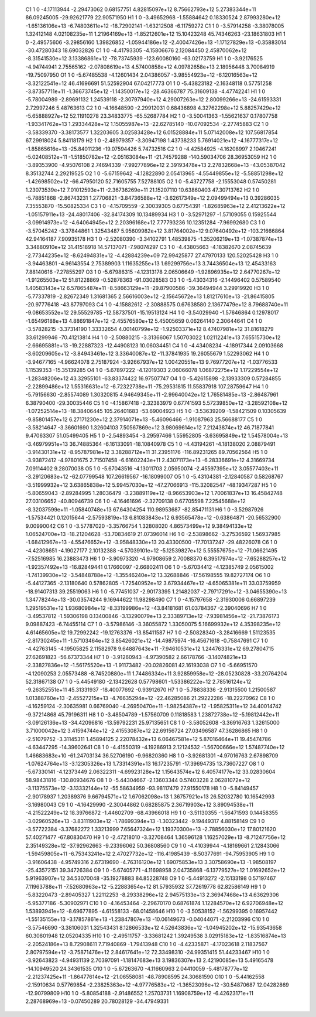     C1	    1	    0	    -4.17113944	    -2.29473062	     0.68157751	     4.82815097e+12	     8.75662793e+12	     5.27383344e+11	    86.09245005	   -29.92621779	    22.90571950
    H1	    1	    0	    -3.49652968	    -1.55884642	     0.18330524	     2.87993280e+12	    -1.65136106e+13	    -6.74803611e+12	   -18.72902141	    -1.63212508	    -6.11759272
    C1	    1	    0	    -3.57914258	    -3.38078005	     1.32412148	     4.02108235e+11	     1.21964169e+13	    -1.85212601e+12	    15.10423248	    45.74346263	   -23.18631803
    H1	    1	    0	    -2.49575606	    -3.29856160	     1.39826852	    -1.05944186e+12	    -2.40047426e+13	    -1.17127829e+13	    -0.35883014	   -30.47280343	    18.69032826
    C1	    1	    0	    -4.41793305	    -4.15806676	     2.12084450	     2.45870062e+12	    -8.31541530e+12	     3.13386861e+12	   -78.73745939	  -123.60080160	   -63.02173759
    H1	    1	    0	    -3.92176525	    -4.94744941	     2.75565162	    -2.07808619e+13	     4.57400858e+12	     4.09782658e+13	     2.18956448	     3.70084919	   -19.75097950
    O1	    1	    0	    -5.67485538	    -4.12601434	     2.04386057	    -3.98554923e+12	    -6.12016563e+12	    -3.32122541e+12	    46.41696691	    51.52592904	    67.04217773
    O1	    1	    0	    -5.43823182	    -2.16348118	     0.57751258	    -3.87357711e+11	    -1.36673745e+12	    -1.14350017e+12	   -28.46366787	    75.31609138	    -4.47742241
    H1	    1	    0	    -5.78004989	    -2.89691132	     1.24539118	    -2.30797940e+12	     4.29007263e+12	     2.80099266e+13	   -24.61593331	     2.72997246	     5.48763613
    C2	    1	    0	    -4.16648590	    -2.29912031	     0.68436898	     4.32762298e+12	     5.88257429e+12	    -5.65888927e+12	    52.11910278	    23.34833775	   -65.52687784
    H2	    1	    0	    -3.50041363	    -1.55621637	     0.17807758	    -1.93341762e+13	     1.29334428e+12	     1.15055987e+13	   -22.62785140	   -10.07092534	    -2.27745883
    C2	    1	    0	    -3.58339370	    -3.38173577	     1.32203605	     3.02583428e+12	     6.01528884e+11	     5.07142008e+12	   107.56817854	    67.29918024	     5.84118179
    H2	    1	    0	    -2.48979357	    -3.30947198	     1.43738233	     5.76914021e+12	    -4.16777317e+12	    -1.85865616e+13	   -25.84011236	   -19.07594426	     5.74732516
    C2	    1	    0	    -4.42584925	    -4.16208997	     2.10467241	    -5.02408512e+11	    -1.51850782e+12	    -2.05163084e+11	   -21.74579288	  -140.59034706	    28.36953059
    H2	    1	    0	    -3.89353900	    -4.95076108	     2.74694339	    -7.99277896e+12	     2.39193478e+13	     2.27832668e+13	   -43.05387042	     8.35132744	     2.29219525
    O2	    1	    0	    -5.67159642	    -4.12822890	     2.05413965	    -4.55449855e+12	    -5.58851298e+12	    -1.42698502e+12	   -66.47950120	    52.71605755	     7.52788105
    O2	    1	    0	    -5.43727758	    -2.15553048	     0.57450281	     1.23073539e+12	     7.01012593e+11	    -2.36736269e+11	    21.15207110	    10.63860403	    47.30713762
    H2	    1	    0	    -5.78851868	    -2.86743231	     1.27706821	    -3.84736588e+12	    -3.62617349e+12	     2.09499494e+13	     0.39286035	     7.35553870	   -15.50825334
    C3	    1	    0	    -4.15709559	    -2.30039305	     0.67754391	    -1.82685963e+12	     2.41213622e+12	    -1.05157911e+13	   -24.48017406	   -32.84174309	    10.13489934
    H3	    1	    0	    -3.52971297	    -1.57109055	     0.15925544	    -3.09914973e+12	    -4.64064945e+12	     2.20396168e+12	     7.77793236	    10.12351284	    -7.96992680
    C3	    1	    0	    -3.57045242	    -3.37844861	     1.32543487	     5.95609982e+12	     3.81764002e+12	     9.07640492e+12	  -103.21666864	    42.94164187	     7.90935178
    H3	    1	    0	    -2.52080390	    -3.34102791	     1.48539875	    -1.35206219e+13	    -1.07387874e+13	     3.34880910e+12	    31.41518918	    14.57137071	    -7.98074297
    C3	    1	    0	    -4.43805663	    -4.18382670	     2.08745639	    -2.77344235e+12	    -8.62494831e+12	    -4.42884239e+09	    72.99425877	    27.47970133	   120.52025428
    H3	    1	    0	    -3.94463801	    -4.96143554	     2.75389903	     1.11635255e+13	     1.69299756e+13	     3.74436504e+13	    12.45433163	     7.88140616	    -7.27855297
    O3	    1	    0	    -5.67986315	    -4.12313178	     2.06506649	    -1.92896935e+12	     2.64770267e+12	    -1.91265503e+12	    51.81228869	    -0.52878363	   -91.03028583
    O3	    1	    0	    -5.43034316	    -2.14496402	     0.57589540	     1.40583143e+12	     6.57865487e+11	    -8.58663129e+11	   -29.87900586	   -39.36494944	     3.29919920
    H3	    1	    0	    -5.77337819	    -2.82672349	     1.31681365	     2.56616003e+12	    -2.15645672e+13	     1.81217610e+13	   -21.86415805	   -20.97776418	   -43.87797093
    C4	    1	    0	    -4.15882612	    -2.30888575	     0.67638580	     2.13677479e+12	     8.79688740e+11	    -9.08653552e+12	    29.55529785	   -12.58737501	   -15.19513124
    H4	    1	    0	    -3.54029940	    -1.57646864	     0.12978017	    -1.65496188e+13	     4.88691847e+12	    -2.45576580e+12	     5.45005659	     0.06264140	     2.30644641
    C4	    1	    0	    -3.57828215	    -3.37314190	     1.33332654	     4.00140799e+12	    -1.92503371e+12	     8.47407981e+12	    31.81618279	    33.61299946	   -70.41213814
    H4	    1	    0	    -2.50880215	    -3.31366067	     1.50703022	     1.02112241e+13	     7.65515730e+12	    -2.66695881e+13	   -19.22887323	   -12.44908123	    10.06034451
    C4	    1	    0	    -4.43408234	    -4.18917344	     2.09103668	    -3.60209605e+12	    -3.84943461e+12	     3.33640087e+12	   -11.37841935	    19.26055679	     1.52293062
    H4	    1	    0	    -3.94677165	    -4.96624078	     2.75187924	    -3.92667937e+12	     1.00420551e+13	     9.76977207e+12	    -1.03776533	     1.11539353	   -15.35139285
    O4	    1	    0	    -5.67897222	    -4.12019303	     2.06066078	     1.06872275e+12	     1.17229554e+12	    -1.28348206e+12	    43.32955101	   -63.83374422	    16.97507747
    O4	    1	    0	    -5.42615898	    -2.13933309	     0.57284855	    -2.22899486e+12	     1.55316631e+12	    -6.72322738e+11	   -75.29531815	    11.55837918	   107.28759647
    H4	    1	    0	    -5.79156630	    -2.85574089	     1.30320815	     4.94649345e+11	    -2.99640042e+12	     1.76581485e+13	    -2.86487961	     6.38790400	   -29.30035446
    C5	    1	    0	    -4.15867418	    -2.32383979	     0.67741593	     5.57239850e+12	    -3.28592108e+12	    -1.07252514e+13	   -18.38406445	   105.26401683	   -53.69004923
    H5	    1	    0	    -3.53639209	    -1.58421509	     0.10305639	    -9.85801457e+12	     6.27171230e+12	     2.37914071e+13	    -5.46096466	    -1.91087963	    25.56688177
    C5	    1	    0	    -3.58214647	    -3.36601690	     1.32604103	     7.50567869e+12	     3.98069614e+12	     7.21243874e+12	    46.71877841	     9.47063307	    51.05499405
    H5	    1	    0	    -2.54893454	    -3.29597466	     1.55952805	    -3.63695849e+12	     1.54578004e+13	    -3.46979951e+13	    36.74885364	    -6.16133091	   -18.10840978
    C5	    1	    0	    -4.43194261	    -4.18138020	     2.08879491	    -3.91430131e+12	    -8.95787981e+12	     3.38288712e+11	    31.23951176	  -116.89231265	    89.70562564
    H5	    1	    0	    -3.93872412	    -4.97801675	     2.71507458	    -6.61602243e+11	     2.43071173e+13	    -6.28336691e+12	     4.31669734	     7.09114402	     9.28070038
    O5	    1	    0	    -5.67043516	    -4.13011703	     2.05950074	    -2.45597395e+12	     3.05577403e+11	    -3.29120683e+12	   -62.07799548	   107.26619567	   -16.18099007
    O5	    1	    0	    -5.43104381	    -2.12840587	     0.58268767	    -3.51999932e+12	     3.63865838e+12	     5.99457030e+12	   -47.27066913	  -115.32082547	   -48.19347287
    H5	    1	    0	    -5.80659043	    -2.89284995	     1.28036479	    -3.23889119e+12	    -8.96653903e+12	     1.70061837e+13	    16.45842748	    27.03106652	   -40.80946739
    C6	    1	    0	    -4.16461696	    -2.32709138	     0.67705598	     7.22545688e+12	    -8.32037599e+11	    -1.05840748e+13	    67.64304254	   110.98953687	   -82.85471131
    H6	    1	    0	    -3.52987926	    -1.57534421	     0.12015644	    -2.57593819e+13	     6.81083843e+12	     6.93565478e+12	    -0.63864871	   -20.56532900	     9.00990042
    C6	    1	    0	    -3.57787020	    -3.35766754	     1.32808020	     4.86573499e+12	     9.38494133e+12	     1.06524700e+13	   -18.21204628	   -53.70834619	    21.07396014
    H6	    1	    0	    -2.53898662	    -3.27536592	     1.56937985	    -1.68412967e+13	    -4.55476652e+12	    -3.95848330e+13	    20.43300500	   -17.70137247	   -29.48226078
    C6	    1	    0	    -4.42308651	    -4.19027177	     2.10132388	    -4.57039101e+12	    -5.12539827e+12	     5.55557675e+12	   -71.06621495	    -7.52516985	    16.23883473
    H6	    1	    0	    -3.90973320	    -4.97908659	     2.70088370	     6.39517974e+12	    -7.65288257e+12	    -1.92357492e+13	   -16.82849441	     0.17660097	    -2.66802411
    O6	    1	    0	    -5.67034412	    -4.12385749	     2.05615002	    -1.74139930e+12	    -3.54848788e+12	    -1.35546240e+12	    13.32688846	   -17.56198555	    19.82727174
    O6	    1	    0	    -5.44127365	    -2.13180640	     0.57862805	    -1.72540952e+12	     3.67934467e+12	    -4.65065381e+11	    33.03759959	   -18.91407313	    39.25519063
    H6	    1	    0	    -5.77451037	    -2.90173395	     1.21482037	    -2.79717291e+12	    -3.04655390e+13	     1.34778244e+13	   -30.03574244	     9.16944622	    11.98298490
    C7	    1	    0	    -4.15797658	    -2.31930006	     0.66897239	     1.29519531e+12	     1.93680984e+12	    -8.33199986e+12	   -43.84181681	    61.03784367	    -2.39040696
    H7	    1	    0	    -3.49537812	    -1.59306198	     0.13400846	    -3.13290079e+13	     2.33389713e+12	    -7.93981456e+12	   -21.73876173	     9.09887423	    -6.74455114
    C7	    1	    0	    -3.57986146	    -3.36055872	     1.33050075	     5.16699932e+12	     4.35398235e+12	     4.61465605e+12	    19.72992242	   -19.12763376	   -13.85411587
    H7	    1	    0	    -2.50828340	    -3.28416669	     1.51123535	    -2.81730245e+11	    -1.57103464e+12	     3.85426021e+12	   -14.49875974	   -16.45671618	    -0.75847691
    C7	    1	    0	    -4.42763145	    -4.19505825	     2.11582978	     9.64887643e+11	    -7.94610531e+12	     1.24476331e+12	    69.27804715	    27.62691823	   -56.67373344
    H7	    1	    0	    -3.91260943	    -4.97390582	     2.66178766	    -3.14074821e+13	    -2.33827836e+12	    -1.56175520e+13	    -1.91173482	   -20.02826081	    42.16193038
    O7	    1	    0	    -5.66951570	    -4.12090253	     2.05573488	    -8.74520880e+11	     1.74486334e+11	     3.92859958e+12	   -28.05230828	   -33.20764204	    52.31867138
    O7	    1	    0	    -5.44549180	    -2.13422628	     0.57798601	    -1.53386222e+12	     2.78516124e+12	    -9.26352551e+11	    45.31331937	   -18.40077692	    -0.93912670
    H7	    1	    0	    -5.78838336	    -2.91315500	     1.21500587	     1.01388760e+13	    -2.45527215e+13	    -4.76635294e+12	   -22.46285086	    21.29222286	   -18.22270962
    C8	    1	    0	    -4.16259124	    -2.30635981	     0.66769040	    -4.26950470e+11	    -1.98254387e+12	    -1.95825311e+12	    34.40014742	    -9.37214868	    45.79196311
    H8	    1	    0	    -3.48504789	    -1.57560709	     0.11818583	     1.23872738e+12	    -5.19812442e+11	    -3.09126136e+13	   -34.42096816	   -13.59792231	    25.97135651
    C8	    1	    0	    -3.58052608	    -3.36916763	     1.32615000	     3.71000042e+12	     3.41594744e+12	    -2.41553087e+12	    22.69156724	    27.03496587	    47.36286865
    H8	    1	    0	    -2.51079752	    -3.31145311	     1.45894125	     2.22078432e+13	     6.06467581e+12	     5.87016464e+11	    19.45474786	    -4.63447295	   -14.39602641
    C8	    1	    0	    -4.41550319	    -4.19286913	     2.12124532	    -1.56700666e+12	     1.57487740e+12	     1.46683683e+10	   -61.24703134	    36.52706190	    -9.96820360
    H8	    1	    0	    -3.92681301	    -4.97016763	     2.67898709	    -1.07624764e+13	    -3.12305326e+13	     1.73314391e+13	    16.17235791	   -17.39694735	    13.73607227
    O8	    1	    0	    -5.67330141	    -4.12373449	     2.06322311	    -4.69923128e+12	     1.15643574e+12	     6.40574177e+12	    33.02830604	    58.98431816	  -130.80934676
    O8	    1	    0	    -5.44304667	    -2.13603344	     0.57403228	     2.06281072e+12	    -3.11375573e+12	    -3.13332144e+12	   -55.58634959	   -93.98117479	    27.91550178
    H8	    1	    0	    -5.84149457	    -2.90178937	     1.20389376	     9.66794571e+12	     1.67062098e+13	     1.36757921e+13	    26.52032780	    10.16542993	    -3.16980043
    C9	    1	    0	    -4.16429990	    -2.30044862	     0.68285875	     2.36719903e+12	     3.89094538e+11	    -4.21522249e+12	    18.39766872	    -1.44602709	   -68.43966018
    H9	    1	    0	    -3.51130355	    -1.56471593	     0.14458355	    -3.02960526e+13	    -3.83111903e+12	    -1.78699394e+13	    -1.30323442	    -9.19449317	     4.88158149
    C9	    1	    0	    -3.57722384	    -3.37682272	     1.33213999	     7.65647324e+12	     1.19370300e+13	    -2.78856030e+12	    17.80121620	    57.40271477	   -67.80830470
    H9	    1	    0	    -2.47218010	    -3.32708464	     1.36596128	     1.16257029e+13	    -8.71247756e+12	     2.35149328e+12	   -37.92962663	    -9.23396062	    50.36808560
    C9	    1	    0	    -4.41039944	    -4.18169661	     2.12843066	    -1.59459805e+11	    -6.75343241e+12	     2.47027732e+12	  -116.41985439	    -8.50377691	   -94.75953905
    H9	    1	    0	    -3.91606438	    -4.95749316	     2.67319690	    -4.76316120e+12	     1.69075853e+13	     3.30758690e+13	    -1.98508197	   -25.43572151	    39.34726384
    O9	    1	    0	    -5.67405771	    -4.11698958	     2.04735868	    -6.13779527e+12	     1.01692652e+12	     5.91963907e+12	    34.53070048	   -35.19278883	    84.85228748
    O9	    1	    0	    -5.44913272	    -2.15133198	     0.57197467	     7.11963788e+11	    -7.52680963e+12	    -5.22883654e+12	    81.57935932	    37.72619778	    62.82586149
    H9	    1	    0	    -5.83220473	    -2.89405327	     1.22112253	    -8.29338296e+12	     2.94575133e+13	     2.36947468e+13	     4.63629306	    -5.95377186	    -5.30902971
    C10	    1	    0	    -4.16453464	    -2.29670170	     0.68761874	     1.12284570e+12	     6.92706948e+12	     1.53893941e+12	    -8.69677895	    -4.61558133	   -68.01458646
    H10	    1	    0	    -3.50538152	    -1.56299395	     0.16957442	    -1.55135155e+13	    -3.17857861e+13	    -1.23847807e+13	   -10.06149673	    -0.04044071	    -2.21203996
    C10	    1	    0	    -3.57546690	    -3.38106031	     1.32543431	     8.12866533e+12	     4.52643836e+12	    -1.04945202e+12	   -15.93543658	    60.30801948	    12.05204335
    H10	    1	    0	    -2.49511757	    -3.33681242	     1.39249538	     3.02915183e+12	    -1.83516874e+13	    -2.20524186e+13	     8.72908611	     7.71940869	    -1.79413948
    C10	    1	    0	    -4.42335871	    -4.17023618	     2.11837567	     2.80797594e+12	    -3.75871476e+12	     2.84617641e+12	    72.33498310	   -24.99351415	    51.44233467
    H10	    1	    0	    -3.92643823	    -4.94931139	     2.70397091	    -1.18147683e+13	     3.19836307e+13	     2.42190085e+13	     5.49165478	   -14.10949520	    24.34361535
    O10	    1	    0	    -5.67263670	    -4.11660963	     2.04410059	    -5.48178777e+12	    -2.21237425e+11	    -1.86477614e+12	   -21.06558081	   -48.78908595	    24.30681590
    O10	    1	    0	    -5.44162558	    -2.15910634	     0.57769854	    -2.23825363e+12	    -4.97776583e+12	    -1.36523096e+12	   -30.54870687	    12.04282869	   -12.90799809
    H10	    1	    0	    -5.80854188	    -2.91486552	     1.25703731	     1.16908759e+12	    -6.42623171e+11	     2.28768969e+13	    -0.07450289	    20.78028129	   -34.47949331
